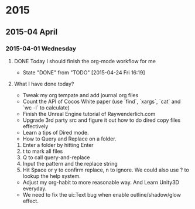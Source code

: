
* 2015
** 2015-04 April
*** 2015-04-01 Wednesday

**** DONE Today I should finish the org-mode workflow for me
     CLOSED: [2015-04-24 Fri 16:19] SCHEDULED: <2015-04-10 Fri>
     - State "DONE"       from "TODO"       [2015-04-24 Fri 16:19]

**** What I have done today?
- Tweak my org tempate and add journal org files
- Count the API of Cocos White paper  (use `find`, `xargs`, `cat` and `wc -l` to calculate)
- Finish the Unreal Engine tutorial of Raywenderlich.com
- Upgrade 3rd party src and figure it out how to do dired copy files effectively
- Learn a tips of Dired mode. 
- How to Query and Replace on a folder. 
1. Enter a folder by hitting Enter
2. t to mark all files
3. Q to call query-and-replace
4. Input the pattern and the replace string
5. Hit Space or y to confirm replace, n to ignore. We could also use ? to lookup the help system.
- Adjust my org-habit to more reasonable way. And Learn Unity3D everyday.
- We need to fix the ui::Text bug when enable outline/shadow/glow effect.

